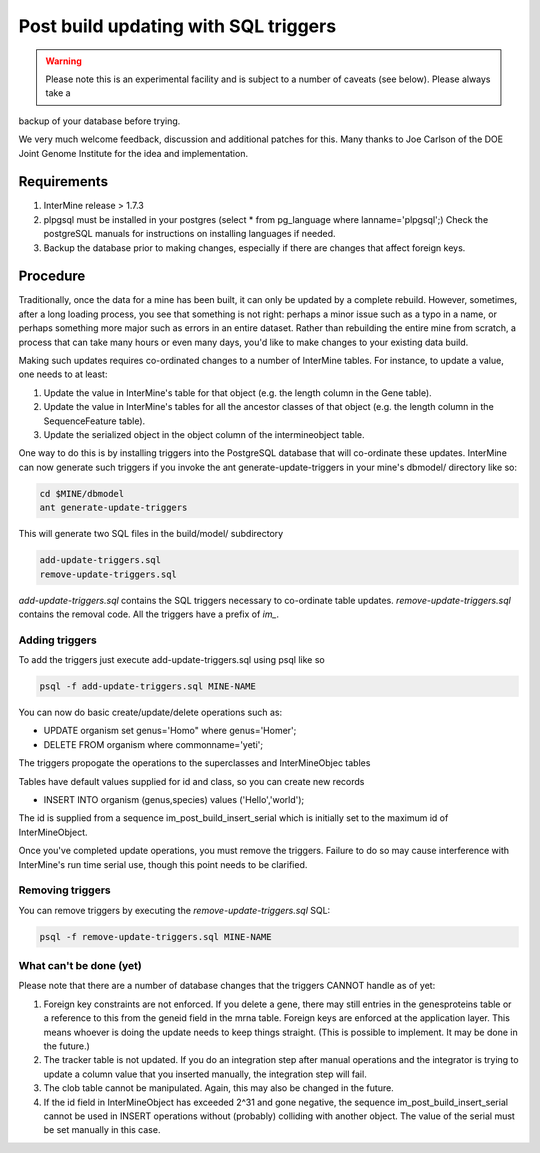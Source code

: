 Post build updating with SQL triggers
=====================================

.. warning::

  Please note this is an experimental facility and is subject to a number of caveats (see below). Please always take a
backup of your database before trying. 

We very much welcome feedback, discussion and additional patches for this. Many thanks to Joe Carlson of the DOE Joint Genome Institute for the idea and implementation.

Requirements
------------

1. InterMine release > 1.7.3

2. plpgsql must be installed in your postgres (select * from pg_language where lanname='plpgsql';) Check the postgreSQL manuals for instructions on installing languages if needed.

3. Backup the database prior to making changes, especially if there are changes that affect foreign keys.

Procedure
---------

Traditionally, once the data for a mine has been built, it can only be updated by a complete rebuild. However,
sometimes, after a long loading process, you see that something is not right: perhaps a minor issue such as a typo in a name, or 
perhaps something more major such as errors in an entire dataset. Rather than rebuilding the entire mine from scratch, a
process that can take many hours or even many days, you'd like to make changes to your existing data build.

Making such updates requires co-ordinated changes to a number of InterMine tables.  For instance, to update a value, one
needs to at least:

1. Update the value in InterMine's table for that object (e.g. the length column in the Gene table).

2. Update the value in InterMine's tables for all the ancestor classes of that object (e.g. the length column in the SequenceFeature table).

3. Update the serialized object in the object column of the intermineobject table.

One way to do this is by installing triggers into the PostgreSQL database that will co-ordinate these updates. InterMine
can now generate such triggers if you invoke the ant generate-update-triggers in your mine's dbmodel/ directory like so:

.. code-block:: guess

  cd $MINE/dbmodel
  ant generate-update-triggers

This will generate two SQL files in the build/model/ subdirectory

.. code-block:: guess

  add-update-triggers.sql
  remove-update-triggers.sql

`add-update-triggers.sql` contains the SQL triggers necessary to co-ordinate table updates. `remove-update-triggers.sql`
contains the removal code. All the triggers have a prefix of `im_`.

Adding triggers
~~~~~~~~~~~~~~~

To add the triggers just execute add-update-triggers.sql using psql like so

.. code-block:: guess

  psql -f add-update-triggers.sql MINE-NAME

You can now do basic create/update/delete operations such as:

* UPDATE organism set genus='Homo" where genus='Homer';

* DELETE FROM organism where commonname='yeti';

The triggers propogate the operations to the superclasses and InterMineObjec tables

Tables have default values supplied for id and class, so you can create new records

* INSERT INTO organism (genus,species) values ('Hello','world');

The id is supplied from a sequence im_post_build_insert_serial which is
initially set to the maximum id of InterMineObject.

Once you've completed update operations, you must remove the triggers. Failure to do so may cause interference with
InterMine's run time serial use, though this point needs to be clarified.

Removing triggers
~~~~~~~~~~~~~~~~~

You can remove triggers by executing the `remove-update-triggers.sql` SQL:

.. code-block:: guess

  psql -f remove-update-triggers.sql MINE-NAME

What can't be done (yet)
~~~~~~~~~~~~~~~~~~~~~~~~

Please note that there are a number of database changes that the triggers CANNOT handle as of yet:

1. Foreign key constraints are not enforced. If you delete a gene, there may still entries in the genesproteins table or a reference to
   this from the geneid field in the mrna table. Foreign keys are enforced at the application layer. This means whoever is doing the update needs
   to keep things straight. (This is possible to implement.  It may be done in the future.)

2. The tracker table is not updated. If you do an integration step after manual operations and the integrator is trying to update a column value that you inserted manually, the integration step will fail.

3. The clob table cannot be manipulated. Again, this may also be changed in the future.

4. If the id field in InterMineObject has exceeded 2^31 and gone negative, the sequence im_post_build_insert_serial cannot be used in INSERT operations
   without (probably) colliding with another object. The value of the serial must be set manually in this case.
